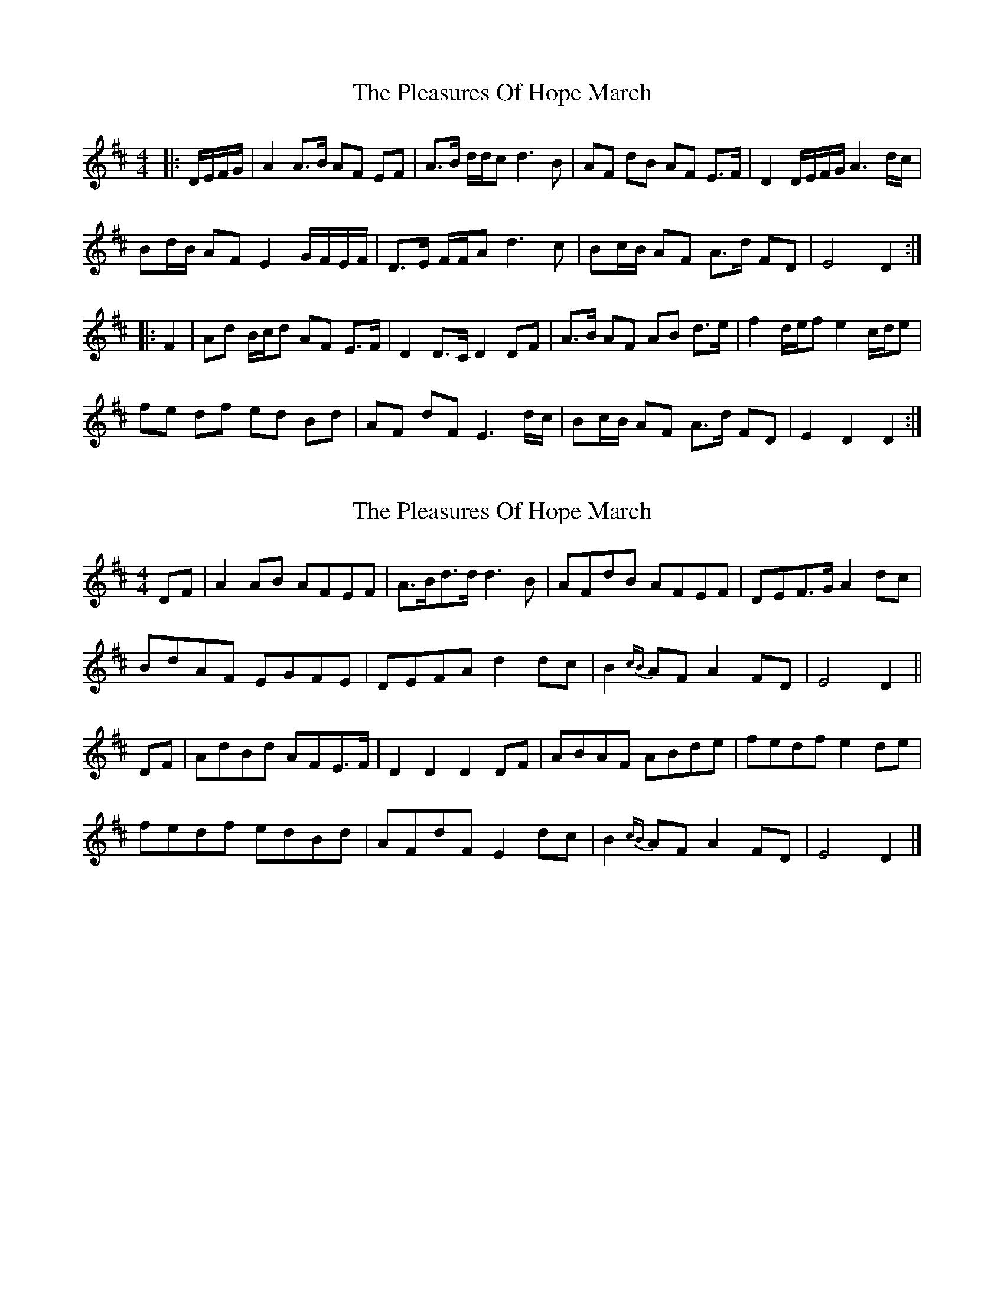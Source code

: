 X: 1
T: Pleasures Of Hope March, The
Z: ceolachan
S: https://thesession.org/tunes/8799#setting8799
R: barndance
M: 4/4
L: 1/8
K: Dmaj
|: D/E/F/G/ |A2 A>B AF EF | A>B d/d/c d3 B | AF dB AF E>F | D2 D/E/F/G/ A3 d/c/ |
Bd/B/ AF E2 G/F/E/F/ | D>E F/F/A d3 c | Bc/B/ AF A>d FD | E4 D2 :|
|: F2 |Ad B/c/d AF E>F | D2 D>C D2 DF | A>B AF AB d>e | f2 d/e/f e2 c/d/e |
fe df ed Bd | AF dF E3 d/c/ | Bc/B/ AF A>d FD | E2 D2 D2 :|
X: 2
T: Pleasures Of Hope March, The
Z: ceolachan
S: https://thesession.org/tunes/8799#setting19707
R: barndance
M: 4/4
L: 1/8
K: Dmaj
DF |A2 AB AFEF | A>Bd>d d3 B | AFdB AFEF | DEF>G A2 dc |
BdAF EGFE | DEFA d2 dc | B2 {cB}AF A2 FD | E4 D2 ||
DF |AdBd AFE>F | D2 D2 D2 DF | ABAF ABde | fedf e2 de |
fedf edBd | AFdF E2 dc | B2 {cB}AF A2 FD | E4 D2 |]
